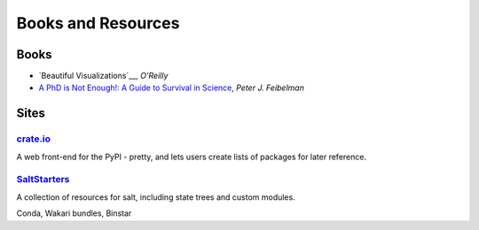 =====================
 Books and Resources
=====================

Books
=====

* `Beautiful Visualizations`__, *O'Reilly*
* `A PhD is Not Enough!: A Guide to Survival in Science <http://www.amazon.com/dp/B004EHZDE8/?tag=lsforum-20>`_, *Peter J. Feibelman*

.. __ http://www.amazon.com/dp/B003Q6D5NE/

Sites
=====

`crate.io <http://crate.io>`_
-----------------------------

A web front-end for the PyPI - pretty, and lets users create lists of packages
for later reference.

`SaltStarters <http://saltstarters.org/>`_
------------------------------------------

A collection of resources for salt, including state trees and custom modules.


Conda, Wakari bundles, Binstar